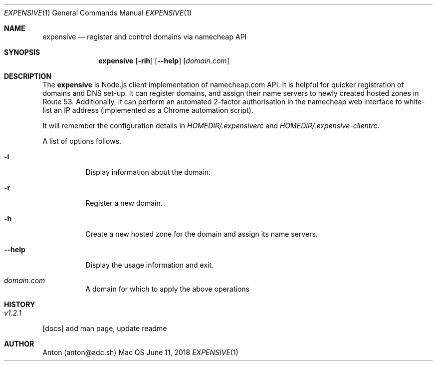 .Dd June 11, 2018
.Dt EXPENSIVE 1
.Os Mac OS
.Sh NAME
.Nm expensive
.Nd register and control domains via namecheap API
.Sh SYNOPSIS
.Nm
.Op Fl rih
.Op Fl -help
[\fIdomain.com\fP]
.Sh DESCRIPTION
The
.Nm
is Node.js client implementation of namecheap.com API.
It is helpful for quicker registration of domains and DNS set-up.
It can register domains, and assign their name servers to newly created hosted zones in Route 53.
Additionally, it can perform an automated 2-factor authorisation in the namecheap web interface to white-list an IP address (implemented as a Chrome automation script).

It will remember the configuration details in \fIHOMEDIR/.expensiverc\fP and \fIHOMEDIR/.expensive-clientrc\fP.

A list of options follows.
.Bl -tag -width Ds
.It Fl i
Display information about the domain.
.It Fl r
Register a new domain.
.It Fl h
Create a new hosted zone for the domain and assign its name servers.
.It Fl -help
Display the usage information and exit.
.It Ar domain.com
A domain for which to apply the above operations
.El
.Sh HISTORY
.Bl -tag -width Ds
.It Ar v1.2.1
.El
.Bl -item -compact
.It
[docs] add man page, update readme
.El
.Sh AUTHOR
Anton (anton@adc.sh)
